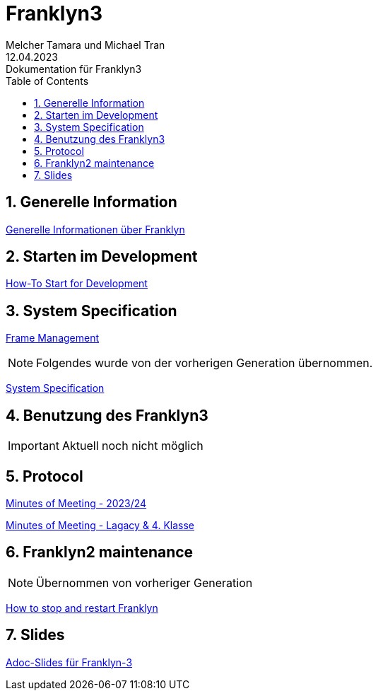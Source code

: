 = Franklyn3
Melcher Tamara und Michael Tran
12.04.2023: Dokumentation für Franklyn3
ifndef::imagesdir[:imagesdir: images]
:sourcedir: ../src/main/java
:icons: font
:sectnums:    // Nummerierung der Überschriften / section numbering
:toc: left

//Need this blank line after ifdef, don't know why...
ifdef::backend-html5[]

// print the toc here (not at the default position)
//toc::[]

== Generelle Information

<<./asciidocs/general-information.adoc#, Generelle Informationen über Franklyn>>

== Starten im Development

<<./asciidocs/HowTo.adoc#, How-To Start for Development>>

== System Specification

<<./asciidocs/technology-architecture/frame-types.adoc#, Frame Management >>


NOTE: Folgendes wurde von der vorherigen Generation übernommen.

<<./asciidocs/system-specification.adoc#, System Specification>>


== Benutzung des Franklyn3

IMPORTANT: Aktuell noch nicht möglich

//<<./asciidocs/startfranklyn3.adoc#, How-To Start Franklyn3>>

== Protocol

<<./asciidocs/minutes-of-meeting-legacy.adoc#, Minutes of Meeting - 2023/24>>

<<./asciidocs/minutes-of-meeting-legacy.adoc#, Minutes of Meeting - Lagacy & 4. Klasse>>

== Franklyn2 maintenance

NOTE: Übernommen von vorheriger Generation

<<./asciidocs/stop-restart-franklyn.adoc#, How to stop and restart Franklyn>>


== Slides

https://htl-leonding-project.github.io/franklyn-quarkus/slides/#/[Adoc-Slides für Franklyn-3]



